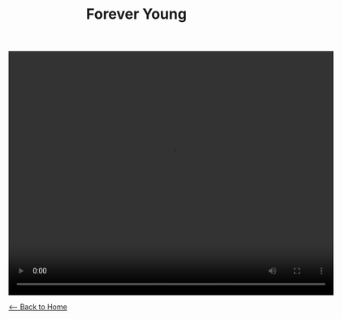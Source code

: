 #+TITLE: Forever Young
#+BEGIN_EXPORT HTML
<video width="640" height="480" controls="controls">
<source src="./video/forever-young.mp4" type="video/mp4"/>
</video>
#+END_EXPORT

[[./index.org][<-- Back to Home]]
